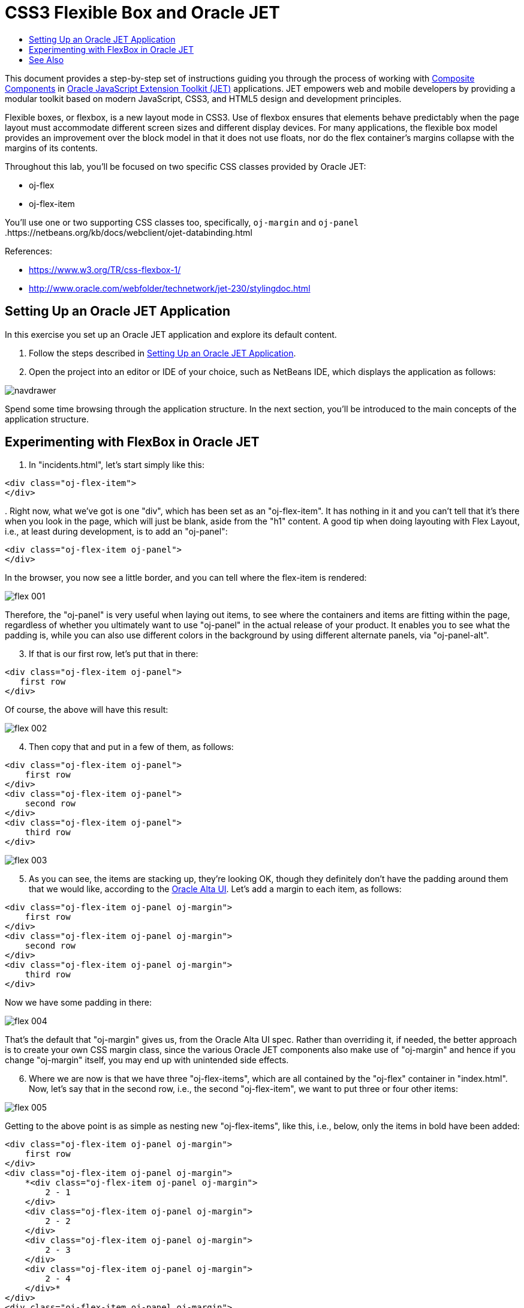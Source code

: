 // 
//     Licensed to the Apache Software Foundation (ASF) under one
//     or more contributor license agreements.  See the NOTICE file
//     distributed with this work for additional information
//     regarding copyright ownership.  The ASF licenses this file
//     to you under the Apache License, Version 2.0 (the
//     "License"); you may not use this file except in compliance
//     with the License.  You may obtain a copy of the License at
// 
//       http://www.apache.org/licenses/LICENSE-2.0
// 
//     Unless required by applicable law or agreed to in writing,
//     software distributed under the License is distributed on an
//     "AS IS" BASIS, WITHOUT WARRANTIES OR CONDITIONS OF ANY
//     KIND, either express or implied.  See the License for the
//     specific language governing permissions and limitations
//     under the License.
//

= CSS3 Flexible Box and Oracle JET
:jbake-type: tutorial
:jbake-tags: tutorials 
:markup-in-source: verbatim,quotes,macros
:jbake-status: published
:icons: font
:syntax: true
:source-highlighter: pygments
:toc: left
:toc-title:
:description: CSS3 Flexible Box and Oracle JET - Apache NetBeans
:keywords: Apache NetBeans, Tutorials, CSS3 Flexible Box and Oracle JET

This document provides a step-by-step set of instructions guiding you through the process of working with link:http://www.oracle.com/webfolder/technetwork/jet/jetCookbook.html?component=composite&demo=basic[+Composite Components+] in link:http://oraclejet.org[+Oracle JavaScript Extension Toolkit (JET)+] applications. JET empowers web and mobile developers by providing a modular toolkit based on modern JavaScript, CSS3, and HTML5 design and development principles.

Flexible boxes, or flexbox, is a new layout mode in CSS3. Use of flexbox ensures that elements behave predictably when the page layout must accommodate different screen sizes and different display devices. For many applications, the flexible box model provides an improvement over the block model in that it does not use floats, nor do the flex container's margins collapse with the margins of its contents.

Throughout this lab, you'll be focused on two specific CSS classes provided by Oracle JET:

* oj-flex
* oj-flex-item

You'll use one or two supporting CSS classes too, specifically,  ``oj-margin``  and  ``oj-panel`` .https://netbeans.org/kb/docs/webclient/ojet-databinding.html

References:

* link:https://www.w3.org/TR/css-flexbox-1/[+https://www.w3.org/TR/css-flexbox-1/+]
* link:http://www.oracle.com/webfolder/technetwork/jet-230/stylingdoc.html[+http://www.oracle.com/webfolder/technetwork/jet-230/stylingdoc.html+]


== Setting Up an Oracle JET Application

In this exercise you set up an Oracle JET application and explore its default content.

1. Follow the steps described in link:ojet-settingup.html[+Setting Up an Oracle JET Application+].


[start=2]
. Open the project into an editor or IDE of your choice, such as NetBeans IDE, which displays the application as follows:

image::images/navdrawer.png[]

Spend some time browsing through the application structure. In the next section, you'll be introduced to the main concepts of the application structure.


== Experimenting with FlexBox in Oracle JET

1. In "incidents.html", let's start simply like this:


[source,html]
----

<div class="oj-flex-item">
</div>
----

[start=2]
. 
Right now, what we've got is one "div", which has been set as an "oj-flex-item". It has nothing in it and you can't tell that it's there when you look in the page, which will just be blank, aside from the "h1" content. A good tip when doing layouting with Flex Layout, i.e., at least during development, is to add an "oj-panel":


[source,html]
----

<div class="oj-flex-item oj-panel">
</div> 
----

In the browser, you now see a little border, and you can tell where the flex-item is rendered:

image::images/flex-001.png[]

Therefore, the "oj-panel" is very useful when laying out items, to see where the containers and items are fitting within the page, regardless of whether you ultimately want to use "oj-panel" in the actual release of your product. It enables you to see what the padding is, while you can also use different colors in the background by using different alternate panels, via "oj-panel-alt".


[start=3]
. If that is our first row, let's put that in there: 


[source,html]
----

<div class="oj-flex-item oj-panel"> 
   first row
</div>
----

Of course, the above will have this result:

image::images/flex-002.png[]


[start=4]
. Then copy that and put in a few of them, as follows: 


[source,html]
----

<div class="oj-flex-item oj-panel">
    first row
</div>
<div class="oj-flex-item oj-panel">
    second row
</div>
<div class="oj-flex-item oj-panel">
    third row
</div>
----

image::images/flex-003.png[]


[start=5]
. As you can see, the items are stacking up, they're looking OK, though they definitely don't have the padding around them that we would like, according to the link:http://www.oracle.com/webfolder/ux/middleware/alta/index.html[+Oracle Alta UI+]. Let's add a margin to each item, as follows:


[source,html]
----

<div class="oj-flex-item oj-panel oj-margin">
    first row
</div>
<div class="oj-flex-item oj-panel oj-margin">
    second row
</div>
<div class="oj-flex-item oj-panel oj-margin">
    third row
</div>
----

Now we have some padding in there:

image::images/flex-004.png[]

That's the default that "oj-margin" gives us, from the Oracle Alta UI spec. Rather than overriding it, if needed, the better approach is to create your own CSS margin class, since the various Oracle JET components also make use of "oj-margin" and hence if you change "oj-margin" itself, you may end up with unintended side effects.


[start=6]
. Where we are now is that we have three "oj-flex-items", which are all contained by the "oj-flex" container in "index.html". Now, let's say that in the second row, i.e., the second "oj-flex-item", we want to put three or four other items:

image::images/flex-005.png[]

Getting to the above point is as simple as nesting new "oj-flex-items", like this, i.e., below, only the items in bold have been added:


[source,html]
----

<div class="oj-flex-item oj-panel oj-margin">
    first row
</div>
<div class="oj-flex-item oj-panel oj-margin">
    *<div class="oj-flex-item oj-panel oj-margin">
        2 - 1
    </div>
    <div class="oj-flex-item oj-panel oj-margin">
        2 - 2
    </div>
    <div class="oj-flex-item oj-panel oj-margin">
        2 - 3
    </div>
    <div class="oj-flex-item oj-panel oj-margin">
        2 - 4
    </div>*
</div>
<div class="oj-flex-item oj-panel oj-margin">
    third row
</div>
----

[start=7]
. 
However, probably you don't need that whole border along the outside of the second level items. And maybe you want them to be side-by-side, instead. Right now, we have an "oj-flex-item", which contains other instances of "oj-flex-item". Since they're all "items", they're still children of the "container" item in the "index.html" page. Really, what you would like is for the second level items to be items for the "div" element that contains them. Therefore, let's add in an "oj-flex", which will turn that "div" element into a container:


[source,html]
----

<div class="*oj-flex* oj-flex-item oj-panel oj-margin">
    <div class="oj-flex-item oj-panel oj-margin">
        2 - 1
    </div>
    <div class="oj-flex-item oj-panel oj-margin">
        2 - 2
    </div>
    <div class="oj-flex-item oj-panel oj-margin">
        2 - 3
    </div>
    <div class="oj-flex-item oj-panel oj-margin">
        2 - 4
    </div>
</div>
----

The above is the only change we have made and now we have the following layout:

image::images/flex-006.png[]


[start=8]
. Once you set a "div" as being a container, you enable it to control its own content. By default, containers flow in a row, as you can see above. The link:http://www.oracle.com/webfolder/technetwork/jet/uiComponents-flex-direction.html[+"flex-direction" property+] is, by default, set to "row". You can set that to "column", instead, as will be shown later, as well as "reverse row" and "reverse column". The reverse classes probably might mess things up for RTL languages, which Oracle JET automatically incorporates. You can also mess with the order, overriding the DOM order, which might cause conflicts with accessibility requirements and RTL language support, though. Be aware that this flexibility exists, if needed, as well as the problems that might occur.


[start=9]
. If you remove "oj-panel" and "oj-margin" from that "div" element, you will have a layout like this:

image::images/flex-007.png[]

The inner items are now all in a row, without a panel around them. Once you set up a container, by default, the items inside it are going to resize to fit the container. So, if you remove one of the inner items, in "incidents.html", you will automatically have the resize effect and the result will be as follows:

image::images/flex-008.png[]

Automatically, the inner items stretch across and take up the space in order to position the three items equally.

Let's now go a step further and add inner items to the third "div", after making that "div" a container, while removing its panel and margin. We'll also put back the fourth inner item in the second "div", as a starting point:


[source,html]
----

<div class="oj-flex-item oj-panel oj-margin">
    first row
</div>
<div class="oj-flex oj-flex-item">
    <div class="oj-flex-item oj-panel oj-margin">
        2 - 1
    </div>
    <div class="oj-flex-item oj-panel oj-margin">
        2 - 2
    </div>
    <div class="oj-flex-item oj-panel oj-margin">
        2 - 3
    </div>
    <div class="oj-flex-item oj-panel oj-margin">
        2 - 4
    </div>
</div>
<div class="oj-flex oj-flex-item">
    <div class="oj-flex-item oj-panel oj-margin">
        3 - 1
    </div>
    <div class="oj-flex-item oj-panel oj-margin">
        3 - 2
    </div>
</div>
----

The result is as follows:

image::images/flex-009.png[]

There are now 4 columns in the middle and 2 across the bottom. As you resize this, the rows are maintained, becoming smaller and smaller as you make the browser smaller.


[start=10]
. However, let's say that we want the items in the second row to stack as we move smaller, i.e., as we get to a phone-size resolution. Since items inherit from their container, we'll use the "flex-direction" property, mentioned earlier, to switch from the default "row" direction to "column", when the resolution is "small", i.e., on mobile devices. Take note of the addition below, in bold:


[source,html]
----

<div class="*oj-sm-flex-direction-column* oj-flex oj-flex-item">
    <div class="oj-flex-item oj-panel oj-margin">
        2 - 1
    </div>
    <div class="oj-flex-item oj-panel oj-margin">
        2 - 2
    </div>
    <div class="oj-flex-item oj-panel oj-margin">
        2 - 3
    </div>
    <div class="oj-flex-item oj-panel oj-margin">
        2 - 4
    </div>
</div>
----

The above causes a problem immediately because even when you're not in a small resolution, the rows are now columns, while we only wanted that for small resolutions. Be aware that when you use these resolution-related breakpoints, the related CSS classes work from whatever size you tell them on up. In this particular case, we're telling the items in a container to be small, and on up. When you look in my page, of course it's going to drop into a columnar layout, even on large and extra large.

If we only want the columnar direction on small, there are classes for small only, notice the difference below:


[source,html]
----

<div class="*oj-sm-only-flex-direction-column* oj-flex oj-flex-item"> 
----

And now, only when the resolution is small, will you see the columnar layout:

image::images/flex-010.png[]

Also notice that the container below the one we've been working with is still making use of the default "row" direction.

Congratulations! You have now learned how to work with FlexBox in your Oracle JET applications.

link:/about/contact_form.html?to=3&subject=Feedback:%20Getting%20Started%20with%20FlexBox[+Send Feedback on This Tutorial+]




[[seealso]]
== See Also

For more information about support for Oracle JET and a variety of HTML5 applications in the IDE on link:https://netbeans.org/[+netbeans.org+], see the following resources:

* link:http://www.oracle.com/webfolder/technetwork/jet/globalExamples.html[+"Learn" section on the Oracle JET site+]. A set of official Oracle JET learning resources.
* link:html5-editing-css.html[+Working with CSS Style Sheets in HTML5 Applications+]. A document that continues with the application that you created in this tutorial that demonstrates how to use some of the CSS wizards and windows in the IDE and how to use the Inspect mode in the Chrome browser to visually locate elements in your project sources.
* link:html5-js-support.html[+Debugging and Testing JavaScript in HTML5 Applications+]. A document that demonstrates how the IDE provides tools that can help you debug and test JavaScript files in the IDE.
